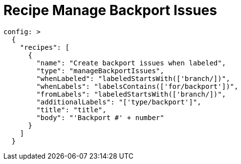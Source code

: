 # Recipe Manage Backport Issues

[source,yaml]
----
config: >
  {
    "recipes": [
      {
        "name": "Create backport issues when labeled",
        "type": "manageBackportIssues",
        "whenLabeled": "labeledStartsWith(['branch/])",
        "whenLabels": "labelsContains(['for/backport'])",
        "fromLabels": "labeledStartsWith(['branch/])",
        "additionalLabels": "['type/backport']",
        "title": "title",
        "body": "'Backport #' + number"
      }
    ]
  }
----
